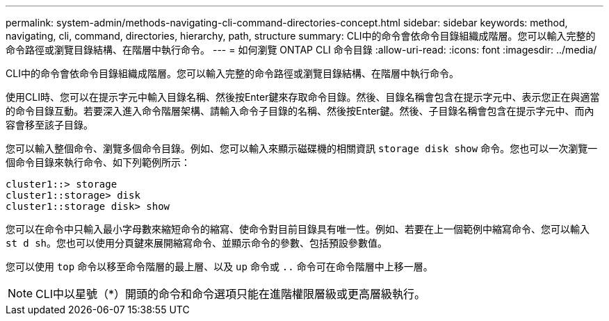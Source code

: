 ---
permalink: system-admin/methods-navigating-cli-command-directories-concept.html 
sidebar: sidebar 
keywords: method, navigating, cli, command, directories, hierarchy, path, structure 
summary: CLI中的命令會依命令目錄組織成階層。您可以輸入完整的命令路徑或瀏覽目錄結構、在階層中執行命令。 
---
= 如何瀏覽 ONTAP CLI 命令目錄
:allow-uri-read: 
:icons: font
:imagesdir: ../media/


[role="lead"]
CLI中的命令會依命令目錄組織成階層。您可以輸入完整的命令路徑或瀏覽目錄結構、在階層中執行命令。

使用CLI時、您可以在提示字元中輸入目錄名稱、然後按Enter鍵來存取命令目錄。然後、目錄名稱會包含在提示字元中、表示您正在與適當的命令目錄互動。若要深入進入命令階層架構、請輸入命令子目錄的名稱、然後按Enter鍵。然後、子目錄名稱會包含在提示字元中、而內容會移至該子目錄。

您可以輸入整個命令、瀏覽多個命令目錄。例如、您可以輸入來顯示磁碟機的相關資訊 `storage disk show` 命令。您也可以一次瀏覽一個命令目錄來執行命令、如下列範例所示：

[listing]
----
cluster1::> storage
cluster1::storage> disk
cluster1::storage disk> show
----
您可以在命令中只輸入最小字母數來縮短命令的縮寫、使命令對目前目錄具有唯一性。例如、若要在上一個範例中縮寫命令、您可以輸入 `st d sh`。您也可以使用分頁鍵來展開縮寫命令、並顯示命令的參數、包括預設參數值。

您可以使用 `top` 命令以移至命令階層的最上層、以及 `up` 命令或 `..` 命令可在命令階層中上移一層。

[NOTE]
====
CLI中以星號（*）開頭的命令和命令選項只能在進階權限層級或更高層級執行。

====